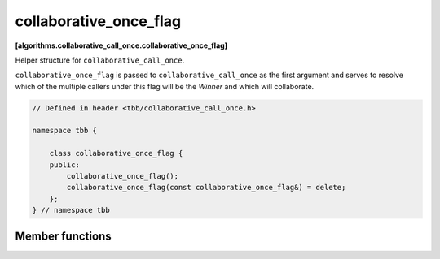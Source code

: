 .. SPDX-FileCopyrightText: 2019-2021 Intel Corporation
..
.. SPDX-License-Identifier: CC-BY-4.0

=======================
collaborative_once_flag
=======================
**[algorithms.collaborative_call_once.collaborative_once_flag]**

Helper structure for ``collaborative_call_once``.

``collaborative_once_flag`` is passed to ``collaborative_call_once`` as the first argument and serves to resolve
which of the multiple callers under this flag will be the *Winner* and which will collaborate.

.. code:: cpp

    // Defined in header <tbb/collaborative_call_once.h>

    namespace tbb {
        
        class collaborative_once_flag {
        public:
            collaborative_once_flag();
            collaborative_once_flag(const collaborative_once_flag&) = delete;
        };
    } // namespace tbb

Member functions
----------------

.. cpp:function:: collaborative_once_flag()

    Constructs an ``collaborative_once_flag`` object. The initial state indicates that no function has been called.
